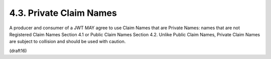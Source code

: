 4.3.  Private Claim Names
---------------------------

A producer and consumer of a JWT MAY agree to use Claim Names that
are Private Names: names that are not Registered Claim Names
Section 4.1 or Public Claim Names Section 4.2.  Unlike Public Claim
Names, Private Claim Names are subject to collision and should be
used with caution.

(draft16)
